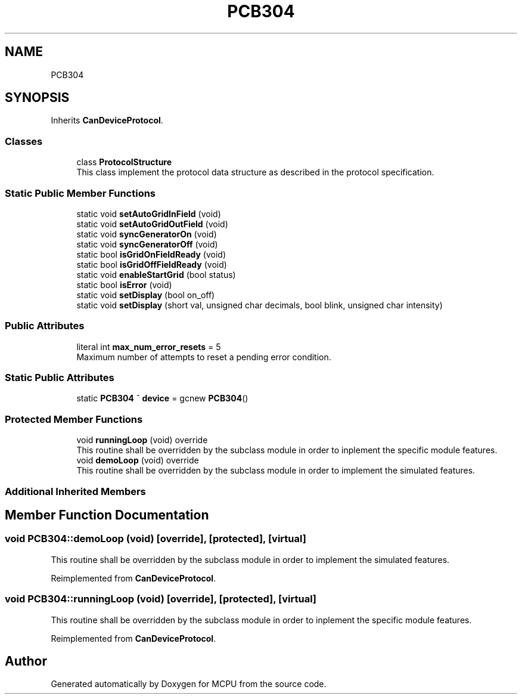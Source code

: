 .TH "PCB304" 3 "Mon Sep 30 2024" "MCPU" \" -*- nroff -*-
.ad l
.nh
.SH NAME
PCB304
.SH SYNOPSIS
.br
.PP
.PP
Inherits \fBCanDeviceProtocol\fP\&.
.SS "Classes"

.in +1c
.ti -1c
.RI "class \fBProtocolStructure\fP"
.br
.RI "This class implement the protocol data structure as described in the protocol specification\&. "
.in -1c
.SS "Static Public Member Functions"

.in +1c
.ti -1c
.RI "static void \fBsetAutoGridInField\fP (void)"
.br
.ti -1c
.RI "static void \fBsetAutoGridOutField\fP (void)"
.br
.ti -1c
.RI "static void \fBsyncGeneratorOn\fP (void)"
.br
.ti -1c
.RI "static void \fBsyncGeneratorOff\fP (void)"
.br
.ti -1c
.RI "static bool \fBisGridOnFieldReady\fP (void)"
.br
.ti -1c
.RI "static bool \fBisGridOffFieldReady\fP (void)"
.br
.ti -1c
.RI "static void \fBenableStartGrid\fP (bool status)"
.br
.ti -1c
.RI "static bool \fBisError\fP (void)"
.br
.ti -1c
.RI "static void \fBsetDisplay\fP (bool on_off)"
.br
.ti -1c
.RI "static void \fBsetDisplay\fP (short val, unsigned char decimals, bool blink, unsigned char intensity)"
.br
.in -1c
.SS "Public Attributes"

.in +1c
.ti -1c
.RI "literal int \fBmax_num_error_resets\fP = 5"
.br
.RI "Maximum number of attempts to reset a pending error condition\&. "
.in -1c
.SS "Static Public Attributes"

.in +1c
.ti -1c
.RI "static \fBPCB304\fP ^ \fBdevice\fP = gcnew \fBPCB304\fP()"
.br
.in -1c
.SS "Protected Member Functions"

.in +1c
.ti -1c
.RI "void \fBrunningLoop\fP (void) override"
.br
.RI "This routine shall be overridden by the subclass module in order to inplement the specific module features\&. "
.ti -1c
.RI "void \fBdemoLoop\fP (void) override"
.br
.RI "This routine shall be overridden by the subclass module in order to implement the simulated features\&. "
.in -1c
.SS "Additional Inherited Members"
.SH "Member Function Documentation"
.PP 
.SS "void PCB304::demoLoop (void)\fC [override]\fP, \fC [protected]\fP, \fC [virtual]\fP"

.PP
This routine shall be overridden by the subclass module in order to implement the simulated features\&. 
.PP
Reimplemented from \fBCanDeviceProtocol\fP\&.
.SS "void PCB304::runningLoop (void)\fC [override]\fP, \fC [protected]\fP, \fC [virtual]\fP"

.PP
This routine shall be overridden by the subclass module in order to inplement the specific module features\&. 
.PP
Reimplemented from \fBCanDeviceProtocol\fP\&.

.SH "Author"
.PP 
Generated automatically by Doxygen for MCPU from the source code\&.
